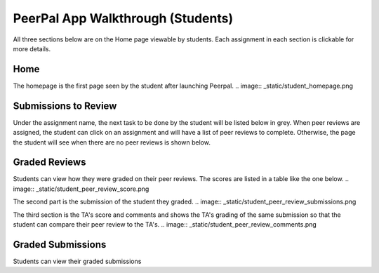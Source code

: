 PeerPal App Walkthrough (Students)
=====================================

All three sections below are on the Home page viewable by students. Each assignment in each section is clickable for more details. 

Home
--------

The homepage is the first page seen by the student after launching Peerpal. 
.. image:: _static/student_homepage.png

Submissions to Review
---------------------
Under the assignment name, the next task to be done by the student will be listed below in grey. When peer reviews are assigned, the student can click on an assignment and will have a list of peer reviews to complete. 
Otherwise, the page the student will see when there are no peer reviews is shown below. 

.. figure:: _static/student_reviews.png

Graded Reviews
--------------

Students can view how they were graded on their peer reviews. The scores are listed in a table like the one below. 
.. image:: _static/student_peer_review_score.png

The second part is the submission of the student they graded. 
.. image:: _static/student_peer_review_submissions.png

The third section is the TA's score and comments and shows the TA's grading of the same submission so that the student can compare their peer review to the TA's. 
.. image:: _static/student_peer_review_comments.png

Graded Submissions
------------------
Students can view their graded submissions 